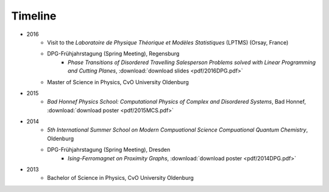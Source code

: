 .. _conferences-label:

Timeline
--------

* 2016
    * Visit to the *Laboratoire de Physique Théorique et Modèles Statistiques* (LPTMS) (Orsay, France)
    * DPG-Frühjahrstagung (Spring Meeting), Regensburg
        * `Phase Transitions of Disordered Travelling Salesperson Problems solved with Linear Programming and Cutting Planes`, :download:`download slides <pdf/2016DPG.pdf>`
    * Master of Science in Physics, CvO University Oldenburg
* 2015
    * `Bad Honnef Physics School: Computational Physics of Complex and Disordered Systems`, Bad Honnef, :download:`download poster <pdf/2015MCS.pdf>`
* 2014
    * `5th International Summer School on Modern Compuational Science Compuational Quantum Chemistry`, Oldenburg
    * DPG-Frühjahrstagung (Spring Meeting), Dresden
        * `Ising-Ferromagnet on Proximity Graphs`, :download:`download poster <pdf/2014DPG.pdf>`
* 2013
    * Bachelor of Science in Physics, CvO University Oldenburg
